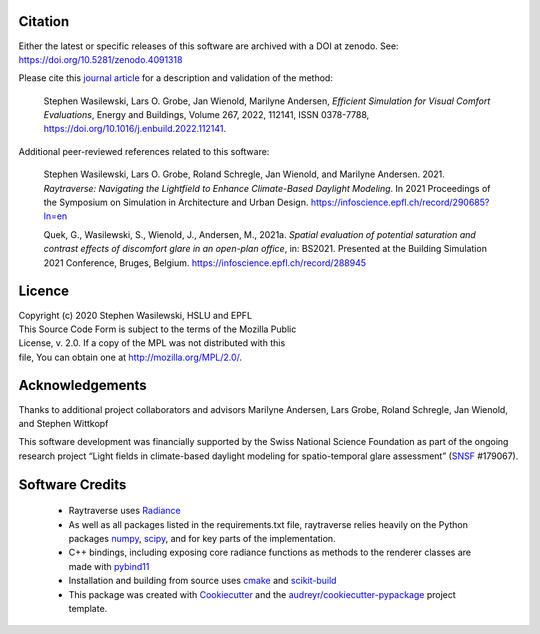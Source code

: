 Citation
--------
Either the latest or specific releases of this software are archived with a
DOI at zenodo. See: https://doi.org/10.5281/zenodo.4091318

Please cite this
`journal article <https://doi.org/10.1016/j.enbuild.2022.112141>`_
for a description and validation of the method:

    Stephen Wasilewski, Lars O. Grobe, Jan Wienold, Marilyne Andersen,
    *Efficient Simulation for Visual Comfort Evaluations*, Energy and Buildings,
    Volume 267, 2022, 112141, ISSN 0378-7788,
    https://doi.org/10.1016/j.enbuild.2022.112141.

Additional peer-reviewed references related to this software:

    Stephen Wasilewski, Lars O. Grobe, Roland Schregle, Jan Wienold, and
    Marilyne Andersen. 2021. *Raytraverse: Navigating the Lightfield to
    Enhance Climate-Based Daylight Modeling*. In 2021 Proceedings of the
    Symposium on Simulation in Architecture and Urban Design.
    https://infoscience.epfl.ch/record/290685?ln=en

    Quek, G., Wasilewski, S., Wienold, J., Andersen, M., 2021a.
    *Spatial evaluation of potential saturation and contrast effects of
    discomfort glare in an open-plan office*, in: BS2021.
    Presented at the Building Simulation 2021 Conference, Bruges, Belgium.
    https://infoscience.epfl.ch/record/288945

Licence
-------

| Copyright (c) 2020 Stephen Wasilewski, HSLU and EPFL
| This Source Code Form is subject to the terms of the Mozilla Public
| License, v. 2.0. If a copy of the MPL was not distributed with this
| file, You can obtain one at http://mozilla.org/MPL/2.0/.

Acknowledgements
----------------

Thanks to additional project collaborators and advisors Marilyne Andersen, Lars
Grobe, Roland Schregle, Jan Wienold, and Stephen Wittkopf

This software development was financially supported by the Swiss National
Science Foundation as part of the ongoing research project “Light fields in
climate-based daylight modeling for spatio-temporal glare assessment”
(SNSF_ #179067).

Software Credits
----------------

    - Raytraverse uses Radiance_
    - As well as all packages listed in the requirements.txt file,
      raytraverse relies heavily on the Python packages numpy_, scipy_, and
      for key parts of the implementation.
    - C++ bindings, including exposing core radiance functions as methods to
      the renderer classes are made with pybind11_
    - Installation and building from source uses cmake_ and scikit-build_
    - This package was created with Cookiecutter_ and the
      `audreyr/cookiecutter-pypackage`_ project template.

.. _Cookiecutter: https://github.com/audreyr/cookiecutter
.. _`audreyr/cookiecutter-pypackage`: https://github.com/audreyr/cookiecutter-pypackage
.. _Radiance: https://www.radiance-online.org
.. _numpy: https://numpy.org/doc/stable/reference/
.. _scipy: https://docs.scipy.org/doc/scipy/reference/
.. _pybind11: https://pybind11.readthedocs.io/en/stable/index.html
.. _scikit-build: https://scikit-build.readthedocs.io/en/latest/
.. _SNSF: http://www.snf.ch/en/Pages/default.aspx
.. _cmake: https://cmake.org/cmake/help/latest/
